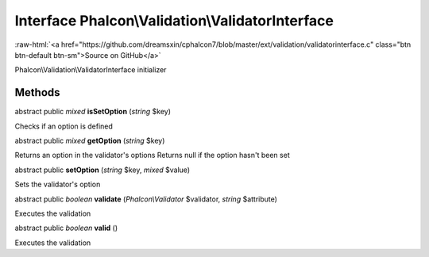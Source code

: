 Interface **Phalcon\\Validation\\ValidatorInterface**
=====================================================

.. role:: raw-html(raw)
   :format: html

:raw-html:`<a href="https://github.com/dreamsxin/cphalcon7/blob/master/ext/validation/validatorinterface.c" class="btn btn-default btn-sm">Source on GitHub</a>`

Phalcon\\Validation\\ValidatorInterface initializer


Methods
-------

abstract public *mixed*  **isSetOption** (*string* $key)

Checks if an option is defined



abstract public *mixed*  **getOption** (*string* $key)

Returns an option in the validator's options Returns null if the option hasn't been set



abstract public  **setOption** (*string* $key, *mixed* $value)

Sets the validator's option



abstract public *boolean*  **validate** (*Phalcon\\Validator* $validator, *string* $attribute)

Executes the validation



abstract public *boolean*  **valid** ()

Executes the validation



